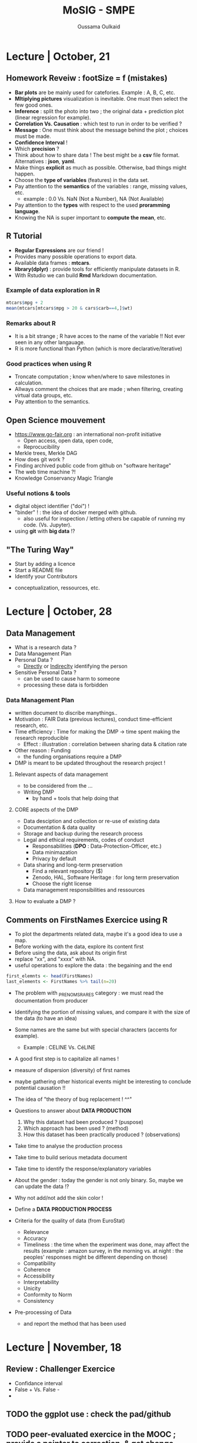 #+TITLE: MoSIG - SMPE
#+AUTHOR: Oussama Oulkaid
#+OPTIONS: toc:nil

* Lecture | October, 21
** Homework Reveiw : footSize = f (mistakes)  
- *Bar plots* are be mainly used for catefories. Example : A, B, C, etc.
- *Mltiplying pictures*  visualization is inevitable. One must then select the few good ones.
- *Inference* : split the photo into two ; the original data + prediction plot (linear regression for example).
- *Correlation Vs. Causation* : which test to run in order to be verified ?
- *Message* : One must think about the message behind the plot ; choices must be made.
- *Confidence Interval* !
- Which *precision* ?
- Think about how to share data ! The best might be a *csv* file format. Alternatives : *json*, *yaml*.
- Make things *explicit* as much as possible.  Otherwise, bad things might happen.
- Choose the *type of variables* (features) in the data set.
- Pay attention to the *semantics* of the variables : range, missing values, etc.
  + example : 0.0 Vs. NaN (Not a Number), NA (Not Available)
- Pay attention to the *types* with respect to the used *proramming language*. 
- Knowing the NA is super important to *compute the mean*, etc.

** R Tutorial
- *Regular Expressions* are our friend !
- Provides many possible operations to export data.
- Available data frames : *mtcars*.
- *library(dplyr)* : provide tools for efficiently manipulate datasets in R.
- With Rstudio we can build *Rmd* Markdown documentation.
*** Example of data exploration in  R
#+BEGIN_src R
mtcars$mpg + 2
mean(mtcars[mtcars$mpg > 20 & cars$carb==4,]$wt)
#+END_src
*** Remarks about R
- It is a bit strange ; R have acces to the name of the variable !! Not ever seen in any other langauage.
- R is more functional than Python (which is more declarative/iterative)
*** Good practices when using R
- Troncate computation ; know when/where to save milestones in calculation.
- Allways comment the choices that are made ; when filtering, creating virtual data groups, etc.
- Pay attention to the semantics.

** Open Science mouvement
- https://www.go-fair.org : an international non-profit initiative
  + Open access, open data, open code, 
  + Reprocucibility
-  Merkle trees, Merkle DAG
-  How does git work ?
-  Finding archived public code from github on "software heritage"
-  The web time machine ?!
-  Knowledge Conservancy Magic Triangle
# checkout : HAL archives-ouvertes
*** Useful notions & tools
- digital object identifier ("doi") !
- "binder" ! : the idea of docker merged with github.
  + also useful for inspection / letting others be capable of running my code. (Vs. Jupyter).
- using *git* with *big data* !?

** "The Turing Way"
- Start by adding a licence
- Start a README file
- Identify your Contributors 
# Check "CDT" (Credits) : 14 contributor roles
- conceptualization, ressources, etc.
# look at the examples for the research projects 


* Lecture | October, 28
** Data Management
- What is a research data ?
- Data Management Plan
- Personal Data ?
  + _Directly_ or _Indireclty_ identifying the person  
- Sensitive Personal Data ?
  + can be used to cause harm to someone
  + processing these data is forbidden
*** Data Management Plan
- written document to discribe manythings..
- Motivation : FAIR Data (previous lectures), conduct time-efficient research, etc.
- Time efficiency : Time for making the DMP -> time spent making the research reproducible
  + Effect : illustration : correlation between sharing data & citation rate
- Other reason : Funding
  + the funding organisations require a DMP
- DMP is meant to be updated throughout the research project !
**** Relevant aspects of data management
- to be considered from the ...
- Writing DMP
  + by hand + tools that help doing that
**** CORE aspects of the DMP
- Data desciption and collection or re-use of existing data
- Documentation & data quality
- Storage and backup during the research process
- Legal and ethical requirements, codes of conduct
  + Responsabilities (*DPO* : Data-Protection-Officer, etc.)
  + Data minimazation
  + Privacy by default
- Data sharing and long-term preservation
  + Find a relevant repository ($)
  + Zenodo, HAL, Software Heritage : for long term preservation
  + Choose the right license
- Data management responsibilities and ressources
**** How to evaluate a DMP ?

** Comments on FirstNames Exercice using R
- To plot the departments related data, maybe it's a good idea to use a map.
- Before working with the data, explore its content first
- Before using the data, ask about its origin first
- replace "xx", and "xxxx" with NA.
- useful operations to explore the data : the begaining and the end
#+BEGIN_SRC R
first_elemnts <- head(FirstNames)
last_elements <- FirstNames %>% tail(n=20)
#+END_SRC

- The problem with _PRENOMS_RARES category : we must read the documentation from producer
- Identifying the portion of missing values, and compare it with the size of the data (to have an idea)
- Some names are the same but with special characters (accents for example).
  + Example : CELINE Vs. CéLINE
- A good first step is to capitalize all names !
- measure of dispersion (diversity) of first names
- maybe gathering other historical events might be interesting to conclude potential causation !!
- The idea of "the theory of bug replacement ! ^^"

- Questions to answer about *DATA PRODUCTION*
  1. Why this dataset had been produced ? (puspose) 
  2. Which approach has been used ? (method)
  3. How this dataset has been practically produced ? (observations)
- Take time to analyse the production process
- Take time to build serious metadata document
- Take time to identify the response/explanatory variables

- About the gender : today the gender is not only binary. So, maybe we can update the data !?
- Why not add/not add the skin color !

- Define a *DATA PRODUCTION PROCESS*

- Criteria for the quality of data (from EuroStat)
  + Relevance
  + Accuracy
  + Timeliness : the time when the experiment was done, may affect the results (example : amazon survey, in the morning vs. at night : the peoples' responses might be different depending on those)
  + Compatibility
  + Coherence
  + Accessibility
  + Interpretability
  + Unicity
  + Conformity to Norm
  + Consistency

- Pre-processing of Data
  + and report the method that has been used


* Lecture | November, 18
** Review : Challenger Exercice
- Confidance interval
- False + Vs. False -
- 
** TODO the ggplot use : check the pad/github
** TODO peer-evaluated exercice in the MOOC ; provide a pointer to correction, & get change-roles 
** TODO Choose a use case & work with it : sort algos


* COMMENT Next time
** Viz with ggplot

* Technical
** R 
*** Setup Dependencies
***** "tidyverse"
- install.packages("zeallot")
- sudo apt-get install libcurl4-openssl-dev
- sudo apt install libsodium-dev
- sudo apt-get install libssl-dev
- sudo apt-get install libxml2-dev
***** "ggpubr"
- sudo apt-get install r-cran-rcppeigen
  - if doesn't work, run :
    - sudo apt-get install r-base-dev
    - [then, try again]


